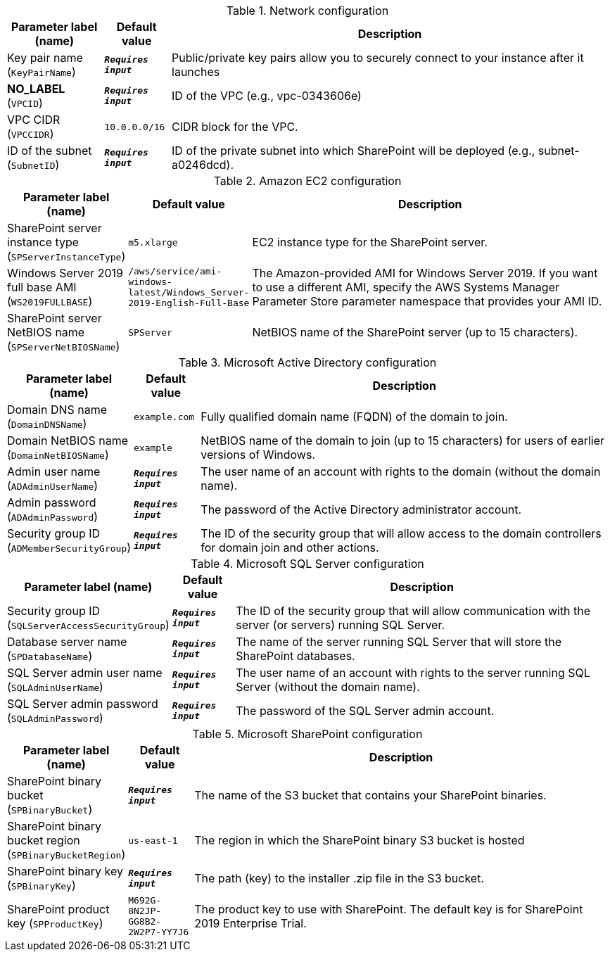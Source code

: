 
.Network configuration
[width="100%",cols="16%,11%,73%",options="header",]
|===
|Parameter label (name) |Default value|Description|Key pair name
(`KeyPairName`)|`**__Requires input__**`|Public/private key pairs allow you to securely connect to your instance after it launches|**NO_LABEL**
(`VPCID`)|`**__Requires input__**`|ID of the VPC (e.g., vpc-0343606e)|VPC CIDR
(`VPCCIDR`)|`10.0.0.0/16`|CIDR block for the VPC.|ID of the subnet
(`SubnetID`)|`**__Requires input__**`|ID of the private subnet into which SharePoint will be deployed (e.g., subnet-a0246dcd).
|===
.Amazon EC2 configuration
[width="100%",cols="16%,11%,73%",options="header",]
|===
|Parameter label (name) |Default value|Description|SharePoint server instance type
(`SPServerInstanceType`)|`m5.xlarge`|EC2 instance type for the SharePoint server.|Windows Server 2019 full base AMI
(`WS2019FULLBASE`)|`/aws/service/ami-windows-latest/Windows_Server-2019-English-Full-Base`|The Amazon-provided AMI for Windows Server 2019. If you want to use a different AMI, specify the AWS Systems Manager Parameter Store parameter namespace that provides your AMI ID.|SharePoint server NetBIOS name
(`SPServerNetBIOSName`)|`SPServer`|NetBIOS name of the SharePoint server (up to 15 characters).
|===
.Microsoft Active Directory configuration
[width="100%",cols="16%,11%,73%",options="header",]
|===
|Parameter label (name) |Default value|Description|Domain DNS name
(`DomainDNSName`)|`example.com`|Fully qualified domain name (FQDN) of the domain to join.|Domain NetBIOS name
(`DomainNetBIOSName`)|`example`|NetBIOS name of the domain to join (up to 15 characters) for users of earlier versions of Windows.|Admin user name
(`ADAdminUserName`)|`**__Requires input__**`|The user name of an account with rights to the domain (without the domain name).|Admin password
(`ADAdminPassword`)|`**__Requires input__**`|The password of the Active Directory administrator account.|Security group ID
(`ADMemberSecurityGroup`)|`**__Requires input__**`|The ID of the security group that will allow access to the domain controllers for domain join and other actions.
|===
.Microsoft SQL Server configuration
[width="100%",cols="16%,11%,73%",options="header",]
|===
|Parameter label (name) |Default value|Description|Security group ID
(`SQLServerAccessSecurityGroup`)|`**__Requires input__**`|The ID of the security group that will allow communication with the server (or servers) running SQL Server.|Database server name
(`SPDatabaseName`)|`**__Requires input__**`|The name of the server running SQL Server that will store the SharePoint databases.|SQL Server admin user name
(`SQLAdminUserName`)|`**__Requires input__**`|The user name of an account with rights to the server running SQL Server (without the domain name).|SQL Server admin password
(`SQLAdminPassword`)|`**__Requires input__**`|The password of the SQL Server admin account.
|===
.Microsoft SharePoint configuration
[width="100%",cols="16%,11%,73%",options="header",]
|===
|Parameter label (name) |Default value|Description|SharePoint binary bucket
(`SPBinaryBucket`)|`**__Requires input__**`|The name of the S3 bucket that contains your SharePoint binaries.|SharePoint binary bucket region
(`SPBinaryBucketRegion`)|`us-east-1`|The region in which the SharePoint binary S3 bucket is hosted|SharePoint binary key
(`SPBinaryKey`)|`**__Requires input__**`|The path (key) to the installer .zip file in the S3 bucket.|SharePoint product key
(`SPProductKey`)|`M692G-8N2JP-GG8B2-2W2P7-YY7J6`|The product key to use with SharePoint. The default key is for SharePoint 2019 Enterprise Trial.
|===